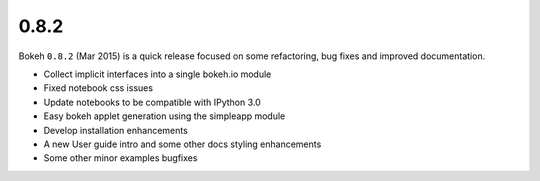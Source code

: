 .. _release-0-8-2:

0.8.2
=====

Bokeh ``0.8.2`` (Mar 2015) is a quick release focused on some refactoring,
bug fixes and improved documentation.

* Collect implicit interfaces into a single bokeh.io module
* Fixed notebook css issues
* Update notebooks to be compatible with IPython 3.0
* Easy bokeh applet generation using the simpleapp module
* Develop installation enhancements
* A new User guide intro and some other docs styling enhancements
* Some other minor examples bugfixes
